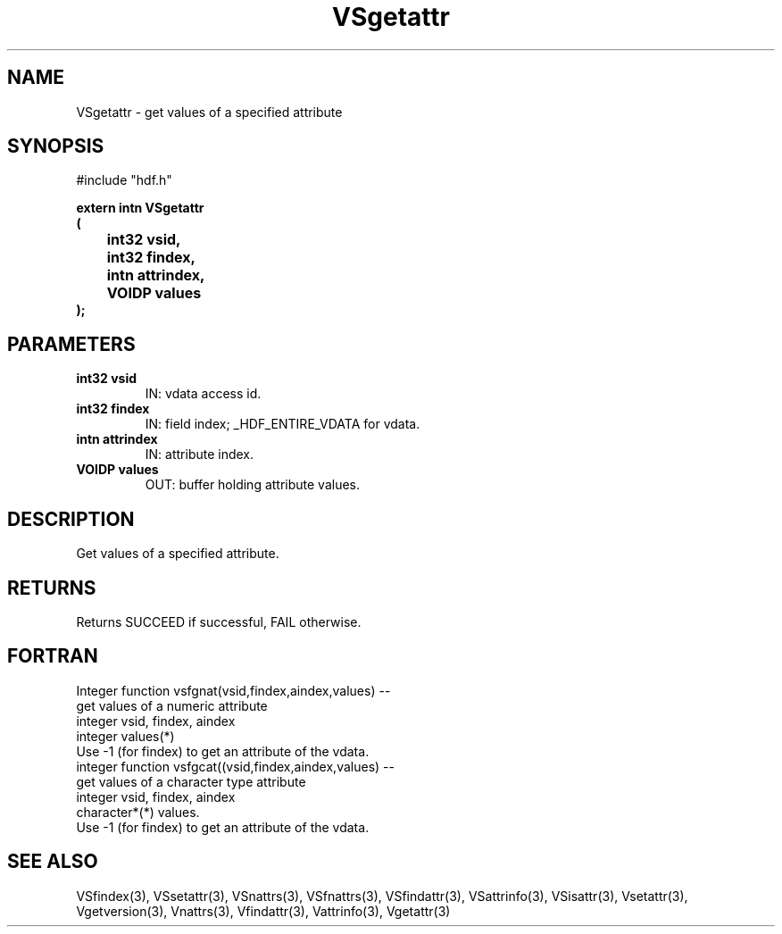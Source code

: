 .\" WARNING! THIS FILE WAS GENERATED AUTOMATICALLY BY c2man!
.\" DO NOT EDIT! CHANGES MADE TO THIS FILE WILL BE LOST!
.TH "VSgetattr" 3 "6 September 1996" "c2man vattr.h"
.SH "NAME"
VSgetattr \- get values of a specified attribute
.SH "SYNOPSIS"
#include "hdf.h"
.ft B
.sp
extern intn VSgetattr
.br
(
.br
	int32 vsid,
.br
	int32 findex,
.br
	intn attrindex,
.br
	VOIDP values
.br
);
.ft R
.SH "PARAMETERS"
.TP
.B "int32 vsid"
IN: vdata access id.
.TP
.B "int32 findex"
IN: field index; _HDF_ENTIRE_VDATA for vdata.
.TP
.B "intn attrindex"
IN: attribute index.
.TP
.B "VOIDP values"
OUT: buffer holding attribute values.
.SH "DESCRIPTION"
Get values of a specified attribute.
.SH "RETURNS"
Returns SUCCEED if successful, FAIL otherwise.
.SH "FORTRAN"
Integer function vsfgnat(vsid,findex,aindex,values) --
.br
       get values of a numeric attribute
.br
  integer vsid, findex, aindex
.br
  integer values(*)
.br
 Use -1 (for findex) to get an attribute of the vdata.
.br
integer function vsfgcat((vsid,findex,aindex,values) --
.br
       get values of a character type attribute
.br
  integer vsid, findex, aindex
.br
  character*(*) values.
.br
 Use -1 (for findex) to get an attribute of the vdata.
.SH "SEE ALSO"
VSfindex(3),
VSsetattr(3),
VSnattrs(3),
VSfnattrs(3),
VSfindattr(3),
VSattrinfo(3),
VSisattr(3),
Vsetattr(3),
Vgetversion(3),
Vnattrs(3),
Vfindattr(3),
Vattrinfo(3),
Vgetattr(3)
